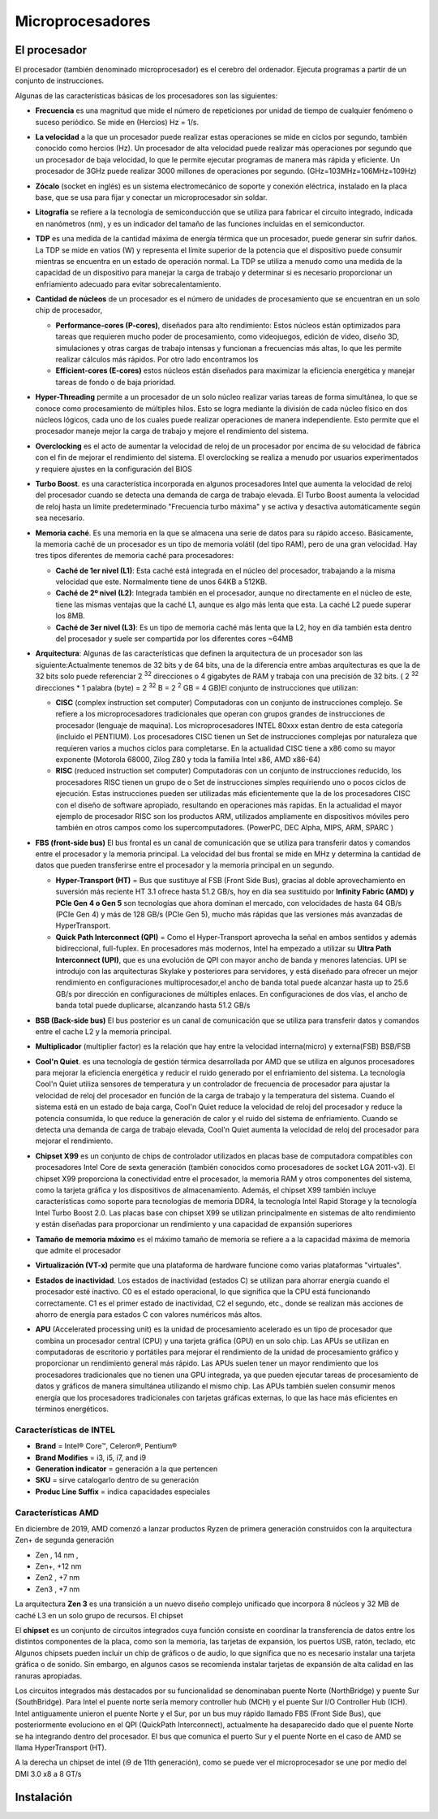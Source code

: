 *****************
Microprocesadores
*****************

El procesador
=============

El procesador (también denominado microprocesador) es el cerebro del ordenador. Ejecuta programas a partir de un conjunto de instrucciones.

.. image:: imagenes/micros/micro1.png
    :height: 100 
.. image:: imagenes/micros/micro2.png
    :height: 100 

Algunas de las características básicas de los procesadores son las siguientes:

* **Frecuencia** es una magnitud que mide el número de repeticiones por unidad de tiempo de cualquier fenómeno o suceso periódico. Se mide en (Hercios) Hz = 1/s.
* **La velocidad** a la que un procesador puede realizar estas operaciones se mide en ciclos por segundo, también conocido como hercios (Hz). Un procesador de alta velocidad puede realizar más operaciones por segundo que un procesador de baja velocidad, lo que le permite ejecutar programas de manera más rápida y eficiente. Un procesador de 3GHz puede realizar 3000 millones de operaciones por segundo. (GHz=103MHz=106MHz=109Hz)
* **Zócalo** (socket en inglés) es un sistema electromecánico de soporte y conexión eléctrica, instalado en la placa base, que se usa para fijar y conectar un microprocesador sin soldar.

  .. image:: imagenes/micros/micro3.png
     :height: 120 
  .. image:: imagenes/micros/micro4.png
     :height: 120  
  .. image:: imagenes/micros/micro5.png
     :height: 120 
    
* **Litografía** se refiere a la tecnología de semiconducción que se utiliza para fabricar el circuito integrado, indicada en nanómetros (nm), y es un indicador del tamaño de las funciones incluidas en el semiconductor.
* **TDP** es una medida de la cantidad máxima de energía térmica que un procesador, puede generar sin sufrir daños. La TDP se mide en vatios (W) y representa el límite superior de la potencia que el dispositivo puede consumir mientras se encuentra en un estado de operación normal. La TDP se utiliza a menudo como una medida de la capacidad de un dispositivo para manejar la carga de trabajo y determinar si es necesario proporcionar un enfriamiento adecuado para evitar sobrecalentamiento.
* **Cantidad de núcleos** de un procesador es el número de unidades de procesamiento que se encuentran en un solo chip de procesador, 
 
  * **Performance-cores (P-cores)**, diseñados para alto rendimiento: Estos núcleos están optimizados para tareas que requieren mucho poder de procesamiento, como videojuegos, edición de video, diseño 3D, simulaciones y otras cargas de trabajo intensas y funcionan a frecuencias más altas, lo que les permite realizar cálculos más rápidos. Por otro lado encontramos los  
  * **Efficient-cores (E-cores)** estos núcleos están diseñados para maximizar la eficiencia energética y manejar tareas de fondo o de baja prioridad.
  
* **Hyper-Threading** permite a un procesador de un solo núcleo realizar varias tareas de forma simultánea, lo que se conoce como procesamiento de múltiples hilos. Esto se logra mediante la división de cada núcleo físico en dos núcleos lógicos, cada uno de los cuales puede realizar operaciones de manera independiente. Esto permite que el procesador maneje mejor la carga de trabajo y mejore el rendimiento del sistema.
* **Overclocking** es el acto de aumentar la velocidad de reloj de un procesador por encima de su velocidad de fábrica con el fin de mejorar el rendimiento del sistema. El overclocking se realiza a menudo por usuarios experimentados y requiere ajustes en la configuración del BIOS
* **Turbo Boost**. es una característica incorporada en algunos procesadores Intel que aumenta la velocidad de reloj del procesador cuando se detecta una demanda de carga de trabajo elevada. El Turbo Boost aumenta la velocidad de reloj hasta un límite predeterminado "Frecuencia turbo máxima" y se activa y desactiva automáticamente según sea necesario.
* **Memoria caché**. Es una memoria en la que se almacena una serie de datos para su rápido acceso. Básicamente, la memoria caché de un procesador es un tipo de memoria volátil (del tipo RAM), pero de una gran velocidad. Hay tres tipos diferentes de memoria caché para procesadores:

  * **Caché de 1er nivel (L1)**: Esta caché está integrada en el núcleo del procesador, trabajando a la misma velocidad que este. Normalmente tiene de unos 64KB a 512KB.
  * **Caché de 2º nivel (L2)**: Integrada también en el procesador, aunque no directamente en el núcleo de este, tiene las mismas ventajas que la caché L1, aunque es algo más lenta que esta. La caché L2 puede superar los 8MB.
  * **Caché de 3er nivel (L3)**: Es un tipo de memoria caché más lenta que la L2, hoy en día también esta dentro del procesador y suele ser compartida por los diferentes cores ~64MB
  
* **Arquitectura**: Algunas de las características que definen la arquitectura de un procesador son las siguiente:Actualmente tenemos de 32 bits y de 64 bits, una de la diferencia entre ambas arquitecturas es que la de 32 bits solo puede referenciar 2 :sup:`32` direcciones o 4 gigabytes de RAM y trabaja con una precisión de 32 bits. ( 2 :sup:`32` direcciones * 1 palabra (byte) = 2 :sup:`32` B = 2 :sup:`2` GB = 4 GB)El conjunto de instrucciones que utilizan:

  * **CISC** (complex instruction set computer) Computadoras con un conjunto de instrucciones complejo. Se refiere a los microprocesadores tradicionales que operan con grupos grandes de instrucciones de procesador (lenguaje de maquina). Los microprocesadores INTEL 80xxx estan dentro de esta categoría (incluido el PENTIUM). Los procesadores CISC tienen un Set de instrucciones complejas por naturaleza que requieren varios a muchos ciclos para completarse. En la actualidad CISC tiene a x86 como su mayor exponente (Motorola 68000, Zilog Z80 y toda la familia Intel x86, AMD x86-64)
  * **RISC** (reduced instruction set computer) Computadoras con un conjunto de instrucciones reducido, los procesadores RISC tienen un grupo de o Set de instrucciones simples requiriendo uno o pocos ciclos de ejecución. Estas instrucciones pueden ser utilizadas más eficientemente que la de los procesadores CISC con el diseño de software apropiado, resultando en operaciones más rapídas. En la actualidad el mayor ejemplo de procesador RISC son los productos ARM, utilizados ampliamente en dispositivos móviles pero también en otros campos como los supercomputadores. (PowerPC, DEC Alpha, MIPS, ARM, SPARC )
  
* **FBS (front-side bus)** El bus frontal es un canal de comunicación que se utiliza para transferir datos y comandos entre el procesador y la memoria principal. La velocidad del bus frontal se mide en MHz y determina la cantidad de datos que pueden transferirse entre el procesador y la memoria principal en un segundo.

  * **Hyper-Transport (HT)** = Bus que sustituye al FSB (Front Side Bus), gracias al doble aprovechamiento en suversión más reciente HT 3.1 ofrece hasta 51.2 GB/s, hoy en día sea sustituido por **Infinity Fabric (AMD) y PCIe Gen 4 o Gen 5** son tecnologías que ahora dominan el mercado, con velocidades de hasta 64 GB/s (PCIe Gen 4) y más de 128 GB/s (PCIe Gen 5), mucho más rápidas que las versiones más avanzadas de HyperTransport.
  
  * **Quick Path Interconnect (QPI)** = Como el Hyper-Transport aprovecha la señal en ambos sentidos y además bidireccional, full-fuplex. En procesadores más modernos, Intel ha empezado a utilizar su **Ultra Path Interconnect (UPI)**, que es una evolución de QPI con mayor ancho de banda y menores latencias. UPI se introdujo con las arquitecturas Skylake y posteriores para servidores, y está diseñado para ofrecer un mejor rendimiento en configuraciones multiprocesador,el ancho de banda total puede alcanzar hasta up to 25.6 GB/s por dirección en configuraciones de múltiples enlaces. En configuraciones de dos vías, el ancho de banda total puede duplicarse, alcanzando hasta 51.2 GB/s
  
* **BSB (Back-side bus)** El bus posterior es un canal de comunicación que se utiliza para transferir datos y comandos entre el cache L2 y la memoria principal.
* **Multiplicador** (multiplier factor) es la relación que hay entre la velocidad interna(micro) y externa(FSB) BSB/FSB
* **Cool'n Quiet**. es una tecnología de gestión térmica desarrollada por AMD que se utiliza en algunos procesadores para mejorar la eficiencia energética y reducir el ruido generado por el enfriamiento del sistema. La tecnología Cool'n Quiet utiliza sensores de temperatura y un controlador de frecuencia de procesador para ajustar la velocidad de reloj del procesador en función de la carga de trabajo y la temperatura del sistema. Cuando el sistema está en un estado de baja carga, Cool'n Quiet reduce la velocidad de reloj del procesador y reduce la potencia consumida, lo que reduce la generación de calor y el ruido del sistema de enfriamiento. Cuando se detecta una demanda de carga de trabajo elevada, Cool'n Quiet aumenta la velocidad de reloj del procesador para mejorar el rendimiento.
* **Chipset X99** es un conjunto de chips de controlador utilizados en placas base de computadora compatibles con procesadores Intel Core de sexta generación (también conocidos como procesadores de socket LGA 2011-v3). El chipset X99 proporciona la conectividad entre el procesador, la memoria RAM y otros componentes del sistema, como la tarjeta gráfica y los dispositivos de almacenamiento. Además, el chipset X99 también incluye características como soporte para tecnologías de memoria DDR4, la tecnología Intel Rapid Storage y la tecnología Intel Turbo Boost 2.0. Las placas base con chipset X99 se utilizan principalmente en sistemas de alto rendimiento y están diseñadas para proporcionar un rendimiento y una capacidad de expansión superiores
* **Tamaño de memoria máximo** es el máximo tamaño de memoria se refiere a a la capacidad máxima de memoria que admite el procesador
* **Virtualización (VT-x)** permite que una plataforma de hardware funcione como varias plataformas "virtuales". 
* **Estados de inactividad**. Los estados de inactividad (estados C) se utilizan para ahorrar energía cuando el procesador esté inactivo. C0 es el estado operacional, lo que significa que la CPU está funcionando correctamente. C1 es el primer estado de inactividad, C2 el segundo, etc., donde se realizan más acciones de ahorro de energía para estados C con valores numéricos más altos.
* **APU** (Accelerated processing unit) es la unidad de procesamiento acelerado es un tipo de procesador que combina un procesador central (CPU) y una tarjeta gráfica (GPU) en un solo chip. Las APUs se utilizan en computadoras de escritorio y portátiles para mejorar el rendimiento de la unidad de procesamiento gráfico y proporcionar un rendimiento general más rápido. Las APUs suelen tener un mayor rendimiento que los procesadores tradicionales que no tienen una GPU integrada, ya que pueden ejecutar tareas de procesamiento de datos y gráficos de manera simultánea utilizando el mismo chip. Las APUs también suelen consumir menos energía que los procesadores tradicionales con tarjetas gráficas externas, lo que las hace más eficientes en términos energéticos.

Características de INTEL
------------------------

.. image:: imagenes/micros/intel.png
    :height: 75 

* **Brand** = Intel® Core™, Celeron®,  Pentium®
* **Brand Modifies** = i3, i5, i7, and i9
* **Generation indicator** = generación a la que pertencen
* **SKU** = sirve  catalogarlo dentro de su generación
* **Produc Line Suffix** = indica capacidades especiales

Características AMD
-------------------

.. image:: imagenes/micros/amd.png
    :height: 200 

En diciembre de 2019, AMD comenzó a lanzar productos Ryzen de primera generación construidos con la arquitectura Zen+ de segunda generación

* Zen , 14 nm ,  
* Zen+, +12 nm 
* Zen2 , +7 nm 
* Zen3 , +7 nm 

.. image:: imagenes/micros/zen.png
    :height: 200 

La arquitectura **Zen 3** es una transición a un nuevo diseño complejo unificado que  incorpora 8 núcleos y 32 MB de caché L3 en un solo grupo de recursos.
El chipset

.. image:: imagenes/micros/chiplet.png
    :height: 150 

El **chipset** es un conjunto de circuitos integrados cuya función consiste en coordinar la transferencia de datos entre los distintos componentes de la placa, como son la memoria, las tarjetas de expansión, los puertos USB, ratón, teclado, etc
Algunos chipsets pueden incluir un chip de gráficos o de audio, lo que significa que no es necesario instalar una tarjeta gráfica o de sonido. Sin embargo, en algunos casos se recomienda instalar tarjetas de expansión de alta calidad en las ranuras apropiadas.

Los circuitos integrados más destacados por su funcionalidad se denominaban puente Norte (NorthBridge) y puente Sur (SouthBridge). Para Intel el puente norte sería memory controller hub (MCH) y el puente Sur I/O Controller Hub (ICH).
Intel antiguamente unieron el puente Norte y el Sur,  por un bus muy rápido llamado FBS (Front Side Bus), que posteriormente evoluciono en el QPI (QuickPath Interconnect), actualmente ha desaparecido dado que el puente Norte se ha integrando dentro del procesador. El bus que comunica el puerto Sur y el puente Norte en el caso de AMD se llama HyperTransport (HT).

A la derecha un chipset de intel (i9 de 11th generación), como se puede ver el microprocesador se une por medio del DMI 3.0 x8 a 8 GT/s

.. image:: imagenes/micros/chipset1.png
    :height: 200 
.. image:: imagenes/micros/chipset.png
    :height: 200 

Instalación
===========

.. image:: imagenes/micros/instalacion.jpeg
    :height: 400 


